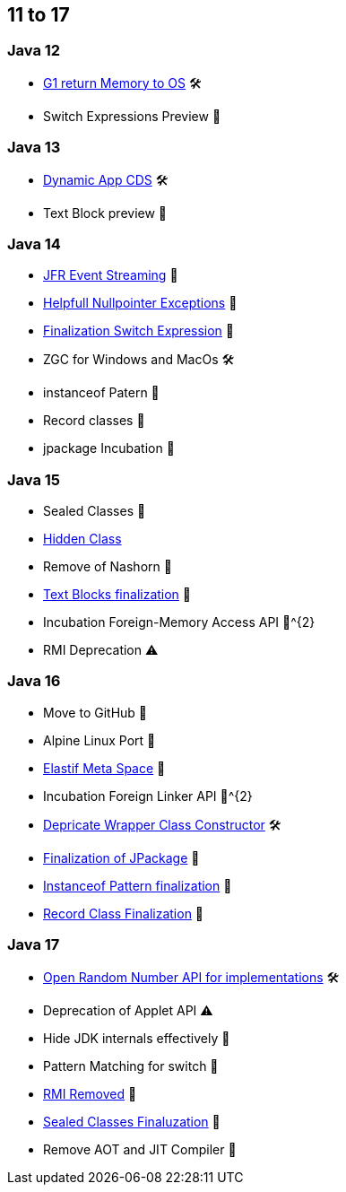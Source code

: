 == 11 to 17

=== Java 12

* https://openjdk.org/jeps/346[G1 return Memory to OS] 🛠️
* Switch Expressions Preview 🔬

=== Java 13

* https://openjdk.org/jeps/350[Dynamic App CDS] 🛠️
* Text Block preview 🔬

=== Java 14

* https://openjdk.org/jeps/349[JFR Event Streaming] 🎉
* https://openjdk.org/jeps/358[Helpfull Nullpointer Exceptions] 🏁
* https://openjdk.org/jeps/361[Finalization Switch Expression] 🏁
* ZGC for Windows and MacOs 🛠️
* instanceof Patern 🔬
* Record classes 🔬
* jpackage Incubation 🔬

=== Java 15

* Sealed Classes 🔬
* https://openjdk.org/jeps/371[Hidden Class]
* Remove of Nashorn 🚧
* https://openjdk.org/jeps/378[Text Blocks finalization] 🏁
* Incubation Foreign-Memory Access API 🔬^{2}
* RMI Deprecation ⚠️

=== Java 16

* Move to GitHub 🎉
* Alpine Linux Port 🎉
* https://openjdk.org/jeps/387[Elastif Meta Space] 🎉
* Incubation Foreign Linker API 🔬^{2}
* https://openjdk.org/jeps/390[Depricate Wrapper Class Constructor] 🛠️
* https://openjdk.org/jeps/392[Finalization of JPackage] 🏁
* https://openjdk.org/jeps/394[Instanceof Pattern finalization] 🏁
* https://openjdk.org/jeps/395[Record Class Finalization] 🏁

=== Java 17

* https://openjdk.org/jeps/356[Open Random Number API for implementations] 🛠
* Deprecation of Applet API ⚠️
* Hide JDK internals effectively 🚧
* Pattern Matching for switch 🔬
* https://openjdk.org/jeps/407[RMI Removed] 🚧
* https://openjdk.org/jeps/409[Sealed Classes Finaluzation] 🏁
* Remove AOT and JIT Compiler 🚧
